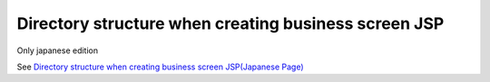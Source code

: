 Directory structure when creating business screen JSP
======================================================

Only japanese edition

See `Directory structure when creating business screen JSP(Japanese Page) <https://nablarch.github.io/docs/LATEST/doc/development_tools/ui_dev/guide/widget_usage/project_structure.html>`_


